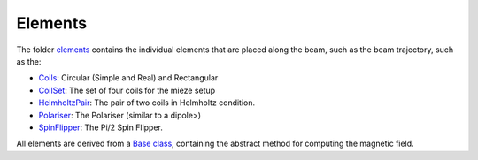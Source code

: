 Elements
********

The folder `elements <simulation/elements>`_ contains the individual elements that are placed along the beam, such as
the beam trajectory, such as the:

* `Coils <https://github.com/dprelipcean/mieze-simulation/blob/master/simulation/elements/coils.py>`_: Circular (Simple and Real) and Rectangular
* `CoilSet <https://github.com/dprelipcean/mieze-simulation/blob/master/simulation/elements/coil_set.py>`_: The set of four coils for the mieze setup
* `HelmholtzPair <https://github.com/dprelipcean/mieze-simulation/blob/master/simulation/elements/helmholtz_pair.py>`_: The pair of two coils in Helmholtz condition.
* `Polariser <https://github.com/dprelipcean/mieze-simulation/blob/master/simulation/elements/coils.py>`_: The Polariser (similar to a dipole>)
* `SpinFlipper <https://github.com/dprelipcean/mieze-simulation/blob/master/simulation/elements/spin_flipper.py>`_: The Pi/2 Spin Flipper.

All elements are derived from a `Base class <https://github.com/dprelipcean/mieze-simulation/blob/master/simulation/elements/spin_flipper.py>`_,
containing the abstract method for computing the magnetic field.
